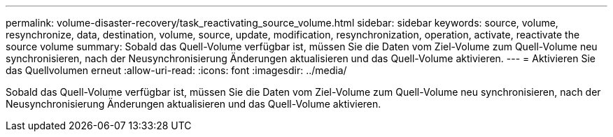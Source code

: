 ---
permalink: volume-disaster-recovery/task_reactivating_source_volume.html 
sidebar: sidebar 
keywords: source, volume, resynchronize, data, destination, volume, source, update, modification, resynchronization, operation, activate, reactivate the source volume 
summary: Sobald das Quell-Volume verfügbar ist, müssen Sie die Daten vom Ziel-Volume zum Quell-Volume neu synchronisieren, nach der Neusynchronisierung Änderungen aktualisieren und das Quell-Volume aktivieren. 
---
= Aktivieren Sie das Quellvolumen erneut
:allow-uri-read: 
:icons: font
:imagesdir: ../media/


[role="lead"]
Sobald das Quell-Volume verfügbar ist, müssen Sie die Daten vom Ziel-Volume zum Quell-Volume neu synchronisieren, nach der Neusynchronisierung Änderungen aktualisieren und das Quell-Volume aktivieren.
